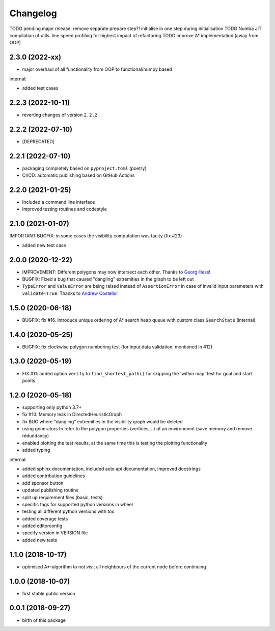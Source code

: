 Changelog
=========


TODO pending major release: remove separate prepare step?! initialise in one step during initialisation
TODO Numba JIT compilation of utils. line speed profiling for highest impact of refactoring
TODO improve A* implementation (away from OOP)


2.3.0 (2022-xx)
-------------------

* major overhaul of all functionality from OOP to functional/numpy based

internal:

* added test cases




2.2.3 (2022-10-11)
-------------------

* reverting changes of version ``2.2.2``


2.2.2 (2022-07-10)
-------------------

* [DEPRECATED]


2.2.1 (2022-07-10)
-------------------

* packaging completely based on ``pyproject.toml`` (poetry)
* CI/CD: automatic publishing based on GitHub Actions

2.2.0  (2021-01-25)
-------------------

* Included a command line interface
* Improved testing routines and codestyle


2.1.0 (2021-01-07)
------------------

IMPORTANT BUGFIX: in some cases the visibility computation was faulty (fix #23)

* added new test case

2.0.0 (2020-12-22)
------------------

* IMPROVEMENT: Different polygons may now intersect each other. Thanks to `Georg Hess <https://github.com/georghess>`__!
* BUGFIX: Fixed a bug that caused "dangling" extremities in the graph to be left out
* ``TypeError`` and ``ValueError`` are being raised instead of ``AssertionError`` in case of invalid input parameters with ``validate=True``. Thanks to `Andrew Costello <https://github.com/Andrewsyl>`__!

1.5.0 (2020-06-18)
------------------

* BUGFIX: fix #16. introduce unique ordering of A* search heap queue with custom class ``SearchState`` (internal)


1.4.0 (2020-05-25)
------------------

* BUGFIX: fix clockwise polygon numbering test (for input data validation, mentioned in #12)



1.3.0 (2020-05-19)
------------------

* FIX #11: added option ``verify`` to ``find_shortest_path()`` for skipping the 'within map' test for goal and start points



1.2.0 (2020-05-18)
------------------

* supporting only python 3.7+
* fix #10: Memory leak in DirectedHeuristicGraph
* fix BUG where "dangling" extremities in the visibility graph would be deleted
* using generators to refer to the polygon properties (vertices,...) of an environment (save memory and remove redundancy)
* enabled plotting the test results, at the same time this is testing the plotting functionality
* added typing

internal:

* added sphinx documentation, included auto api documentation, improved docstrings
* added contribution guidelines
* add sponsor button
* updated publishing routine
* split up requirement files (basic, tests)
* specific tags for supported python versions in wheel
* testing all different python versions with tox
* added coverage tests
* added editorconfig
* specify version in VERSION file
* added new tests


1.1.0 (2018-10-17)
------------------

* optimised A*-algorithm to not visit all neighbours of the current node before continuing



1.0.0 (2018-10-07)
------------------

* first stable public version



0.0.1 (2018-09-27)
------------------

* birth of this package
